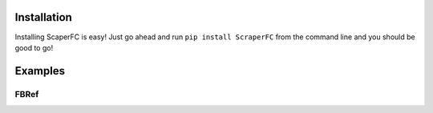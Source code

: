 Installation
============

Installing ScaperFC is easy! Just go ahead and run ``pip install ScraperFC`` from the command line and you should be good to go!

Examples
========

FBRef
*****

.. code-block:: python
    """ This example shows how to scrape the league table of the 2019-20 English Premier League season from FBRef. """
    import ScraperFC as sfc
    import traceback
    
    scraper = sfc.FBRef()
    try:
        lg_table = scraper.scrape_league_table(year=2020, leauge='EPL')
    except:
        traceback.print_exc()
        
    """ It's important to close the scraper when you're done with it. Otherwise, you'll have a bunch of webdrivers open and running in the background. """
    scraper.close()

